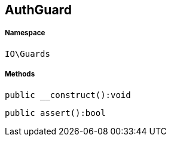 :table-caption!:
:example-caption!:
:source-highlighter: prettify
:sectids!:
[[io__authguard]]
== AuthGuard





===== Namespace

`IO\Guards`






===== Methods

[source%nowrap, php]
----

public __construct():void

----

    







[source%nowrap, php]
----

public assert():bool

----

    







